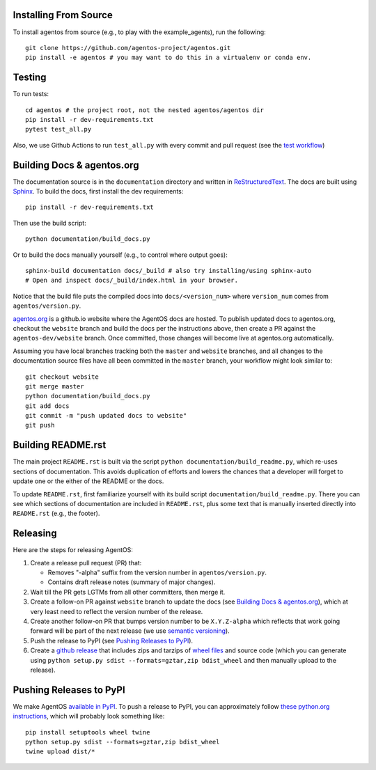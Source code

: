 Installing From Source
======================
To install agentos from source (e.g., to play with the example_agents), run the
following::

  git clone https://github.com/agentos-project/agentos.git
  pip install -e agentos # you may want to do this in a virtualenv or conda env.


Testing
=======
To run tests::

  cd agentos # the project root, not the nested agentos/agentos dir
  pip install -r dev-requirements.txt
  pytest test_all.py

Also, we use Github Actions to run ``test_all.py`` with every commit and pull
request (see the `test workflow
<https://github.com/agentos-project/agentos/blob/master/.github/workflows/run-tests.yml>`_)


Building Docs & agentos.org
===========================

The documentation source is in the ``documentation`` directory and written in
`ReStructuredText <https://docutils.sourceforge.io/rst.html>`_.  The docs are
built using `Sphinx <https://www.sphinx-doc.org>`_.  To build the docs, first
install the dev requirements::

  pip install -r dev-requirements.txt

Then use the build script::

  python documentation/build_docs.py

Or to build the docs manually yourself (e.g., to control where output goes)::

  sphinx-build documentation docs/_build # also try installing/using sphinx-auto
  # Open and inspect docs/_build/index.html in your browser.

Notice that the build file puts the compiled docs into ``docs/<version_num>``
where ``version_num`` comes from ``agentos/version.py``.

`agentos.org <https://agentos.org>`_ is a github.io website where the AgentOS
docs are hosted.  To publish updated docs to agentos.org, checkout the
``website`` branch and build the docs per the instructions above, then create a
PR against the ``agentos-dev/website`` branch. Once committed, those changes
will become live at agentos.org automatically.

Assuming you have local branches tracking both the ``master`` and ``website``
branches, and all changes to the documentation source files have all been
committed in the ``master`` branch, your workflow might look similar to::

  git checkout website
  git merge master
  python documentation/build_docs.py
  git add docs
  git commit -m "push updated docs to website"
  git push


Building README.rst
===================
The main project ``README.rst`` is built via the script
``python documentation/build_readme.py``, which re-uses sections of
documentation. This avoids duplication of efforts and lowers the chances
that a developer will forget to update one or the either of the README or
the docs.

To update ``README.rst``, first familiarize yourself with its build script
``documentation/build_readme.py``. There you can see which sections of
documentation are included in ``README.rst``, plus some text that is manually
inserted directly into ``README.rst`` (e.g., the footer).


Releasing
=========
Here are the steps for releasing AgentOS:

#. Create a release pull request (PR) that:

   * Removes "-alpha" suffix from the version number in ``agentos/version.py``.
   * Contains draft release notes (summary of major changes).

#. Wait till the PR gets LGTMs from all other committers, then merge it.

#. Create a follow-on PR against ``website`` branch to update the docs (see
   `Building Docs & agentos.org`_), which at very least need to reflect
   the version number of the release.

#. Create another follow-on PR that bumps version number to be ``X.Y.Z-alpha``
   which reflects that work going forward will be part of the next release
   (we use `semantic versioning <https://semver.org>`_).

#. Push the release to PyPI (see `Pushing Releases to PyPI`_).

#. Create a `github release
   <https://github.com/agentos-project/agentos/releases>`_ that includes zips
   and tarzips of `wheel files <https://wheel.readthedocs.io/en/stable/>`_
   and source code (which you can generate using ``python setup.py sdist
   --formats=gztar,zip bdist_wheel`` and then manually upload to the release).



Pushing Releases to PyPI
========================
We make AgentOS `available in PyPI <https://pypi.org/project/agentos/>`_. To
push a release to PyPI, you can approximately follow `these python.org
instructions <https://packaging.python.org/tutorials/packaging-projects/>`_,
which will probably look something like::

  pip install setuptools wheel twine
  python setup.py sdist --formats=gztar,zip bdist_wheel
  twine upload dist/*
